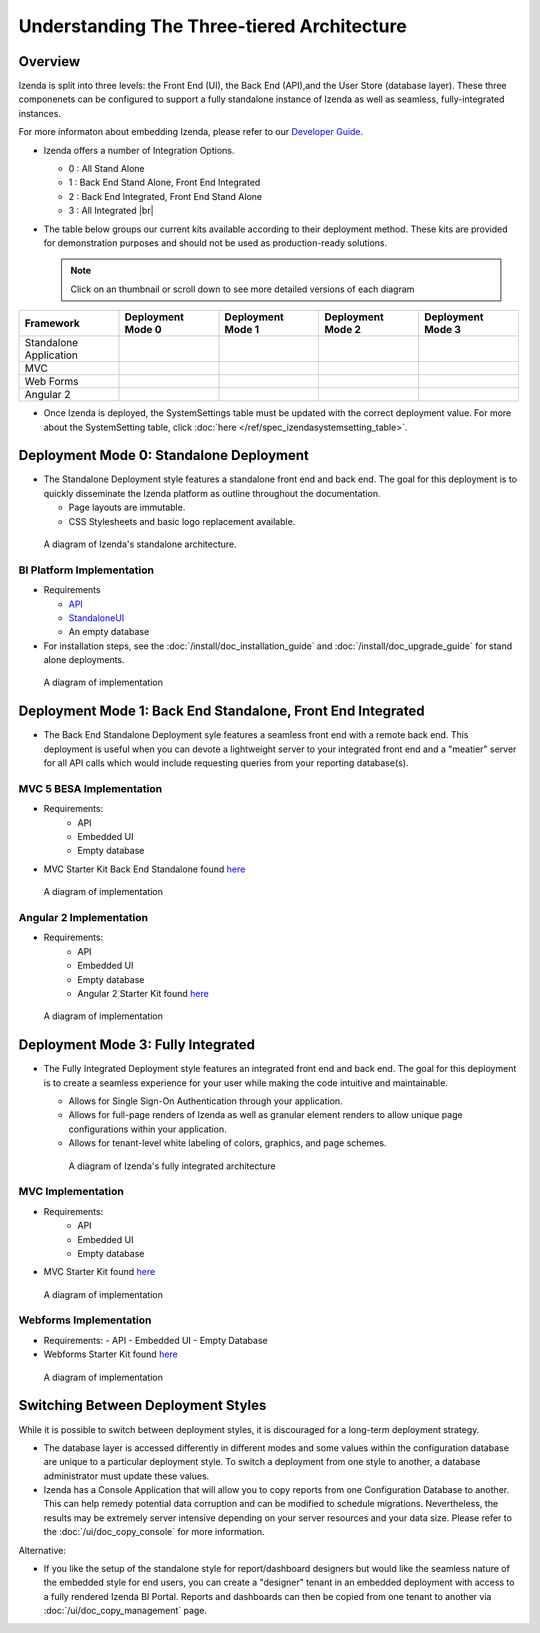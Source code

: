 =============================================
Understanding The Three-tiered Architecture
=============================================

Overview
--------

Izenda is split into three levels: the Front End (UI), the Back End
(API),and the User Store (database layer). These three componenets can be
configured to support a fully standalone instance of Izenda as well as seamless,
fully-integrated instances.

For more informaton about embedding Izenda, please refer to our `Developer Guide </dev/.developer_guide>`_.

*  Izenda offers a number of Integration Options.

   - 0 : All Stand Alone

   - 1 : Back End Stand Alone, Front End Integrated

   - 2 : Back End Integrated, Front End Stand Alone

   - 3 : All Integrated |br|

*  The table below groups our current kits available according to
   their deployment method. These kits are provided for demonstration purposes and should not be used as production-ready solutions.

   .. note::

      Click on an thumbnail or scroll down to see more detailed versions of each diagram

      
.. list-table::
   :header-rows: 1
   :widths: 100 100 100 100 100
   
   *  - Framework
      -  Deployment Mode 0
      -  Deployment Mode 1
      -  Deployment Mode 2
      -  Deployment Mode 3
   *  - Standalone Application
      -  .. figure:: /_static/images/intro/understanding_the_three-tiered_architecture/thumbnails/Slide1.PNG
            :scale: 20 %
            :target: https://www.izenda.com/docs/intro/understanding_the_three-tiered_architecture.html#bi-platform-implementation
      -  
      -  
      -  
   *  - MVC
      -  
      -  .. figure:: /_static/images/intro/understanding_the_three-tiered_architecture/thumbnails/Slide2.PNG
            :scale: 20 %
            :target: https://www.izenda.com/docs/intro/understanding_the_three-tiered_architecture.html#mvc-besa-implementation
      -  
      -  .. figure:: /_static/images/intro/understanding_the_three-tiered_architecture/thumbnails/Slide4.PNG    
            :scale: 20 %
            :target: https://www.izenda.com/docs/intro/understanding_the_three-tiered_architecture.html#mvc-implementation
   *  - Web Forms
      -  
      -  
      -  
      -  .. figure:: /_static/images/intro/understanding_the_three-tiered_architecture/thumbnails/Slide5.PNG
            :scale: 20 %
            :target:  https://www.izenda.com/docs/intro/understanding_the_three-tiered_architecture.html#webforms-implementation
   *  - Angular 2
      -  
      -  .. figure:: /_static/images/intro/understanding_the_three-tiered_architecture/thumbnails/Slide3.PNG
            :scale: 20 %
            :target: https://www.izenda.com/docs/intro/understanding_the_three-tiered_architecture.html#angular-2-implementation
      -  
      -  
      

*  Once Izenda is deployed, the SystemSettings table must be updated with the correct deployment value. For more about the SystemSetting table, click :doc:`here </ref/spec_izendasystemsetting_table>`.

Deployment Mode 0: Standalone Deployment
-----------------------------------------

-  The Standalone Deployment style features a standalone front end and
   back end. The goal for this deployment is to quickly disseminate the
   Izenda platform as outline throughout the documentation.

   -  Page layouts are immutable.
   -  CSS Stylesheets and basic logo replacement available.

.. figure::  /_static/images/Standalone.jpg

   A diagram of Izenda's standalone architecture.

BI Platform Implementation
~~~~~~~~~~~~~~~~~~~~~~~~~~

-  Requirements 
   
   - `API <http://downloads.izenda.com/latest/API.zip/>`_
   
   - `StandaloneUI <http://downloads.izenda.com/latest/StandaloneUI.zip>`_
   
   - An empty database
   
-  For installation steps, see the :doc:`/install/doc_installation_guide` and :doc:`/install/doc_upgrade_guide` for stand alone deployments.

.. figure::  /_static/images/intro/understanding_the_three-tiered_architecture/Slide1B.PNG

      A diagram of implementation

.. _Fully_Integrated_Deployment:


Deployment Mode 1: Back End Standalone, Front End Integrated
------------------------------------------------------------

*  The Back End Standalone Deployment syle features a seamless front end with a remote
   back end. This deployment is useful when you can devote a lightweight
   server to your integrated front end and a "meatier" server for all
   API calls which would include requesting queries from your reporting
   database(s).

MVC 5 BESA Implementation
~~~~~~~~~~~~~~~~~~~~~~~~~~~~~~~

- Requirements:
   - API
   - Embedded UI
   - Empty database

- MVC Starter Kit Back End Standalone found `here <https://github.com/Izenda7Series/Mvc5StarterKit_BE_Standalone/>`_

.. figure::  /_static/images/intro/understanding_the_three-tiered_architecture/Slide2.PNG

      A diagram of implementation

Angular 2 Implementation
~~~~~~~~~~~~~~~~~~~~~~~~~~~~~~~

- Requirements:
   - API
   - Embedded UI
   - Empty database
   - Angular 2 Starter Kit found `here <https://github.com/Izenda7Series/Angular2Starterkit/>`_


.. figure::  /_static/images/intro/understanding_the_three-tiered_architecture/Slide3.PNG
   
   A diagram of implementation
    
    
Deployment Mode 3: Fully Integrated
------------------------------------

*  The Fully Integrated Deployment style features an integrated front
   end and back end. The goal for this deployment is to create a
   seamless experience for your user while making the code intuitive and
   maintainable.

   -  Allows for Single Sign-On Authentication through your application.
   -  Allows for full-page renders of Izenda as well as granular element
      renders to allow unique page configurations within your
      application.
   -  Allows for tenant-level white labeling of colors, graphics, and
      page schemes.

   .. figure::  /_static/images/Fully_Embedded.jpg

      A diagram of Izenda's fully integrated architecture

MVC Implementation
~~~~~~~~~~~~~~~~~~~~~~~~~~~~~~~
- Requirements:
   - API
   - Embedded UI
   - Empty database
- MVC Starter Kit found `here <https://github.com/Izenda7Series/Mvc5StarterKit/>`_

.. figure::  /_static/images/intro/understanding_the_three-tiered_architecture/Slide4.PNG
   
   A diagram of implementation

Webforms Implementation
~~~~~~~~~~~~~~~~~~~~~~~~~~~~~~~
- Requirements:
  - API
  - Embedded UI
  - Empty Database
- Webforms Starter Kit found `here <https://github.com/Izenda7Series/WebFormsStarterkit>`_ 


.. figure::  /_static/images/intro/understanding_the_three-tiered_architecture/Slide5.PNG
   
   A diagram of implementation

Switching Between Deployment Styles
-----------------------------------

While it is possible to switch between deployment styles, it is
discouraged for a long-term deployment strategy.

-  The database layer is accessed differently in different modes and
   some values within the configuration database are unique to a
   particular deployment style. To switch a deployment from one style to
   another, a database administrator must update these values.
-  Izenda has a Console Application that will allow you to copy reports
   from one Configuration Database to another. This can help remedy
   potential data corruption and can be modified to schedule migrations.
   Nevertheless, the results may be extremely server intensive depending
   on your server resources and your data size. Please refer to the
   :doc:`/ui/doc_copy_console` for more information.

Alternative:

-  If you like the setup of the standalone style for report/dashboard
   designers but would like the seamless nature of the embedded style
   for end users, you can create a "designer" tenant in an embedded
   deployment with access to a fully rendered Izenda BI Portal. Reports
   and dashboards can then be copied from one tenant to another via
   :doc:`/ui/doc_copy_management` page.
